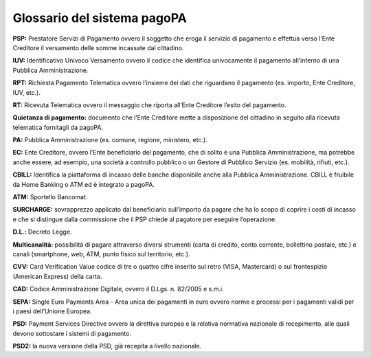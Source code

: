 Glossario del sistema pagoPA
============================

**PSP:** Prestatore Servizi di Pagamento ovvero il soggetto che eroga il servizio di pagamento e effettua verso l’Ente Creditore il versamento delle
somme incassate dal cittadino.

**IUV:** Identificativo Univoco Versamento ovvero il codice che identifica univocamente il pagamento all’interno di una Pubblica Amministrazione.

**RPT:** Richiesta Pagamento Telematica ovvero l’insieme dei dati che riguardano il pagamento (es. importo, Ente Creditore, IUV, etc.).

**RT:** Ricevuta Telematica ovvero il messaggio che riporta all’Ente Creditore l’esito del pagamento.

**Quietanza di pagamento:** documento che l’Ente Creditore mette a disposizione del cittadino in seguito alla ricevuta telematica fornitagli da
pagoPA.

**PA:** Pubblica Amministrazione (es. comune, regione, ministero, etc.).

**EC:** Ente Creditore, ovvero l’Ente beneficiario del pagamento, che di solito è una Pubblica Amministrazione, ma potrebbe anche essere, ad esempio,
una società a controllo pubblico o un Gestore di Pubblico Servizio (es. mobilità, rifiuti, etc.).

**CBILL:** Identifica la piattaforma di incasso delle banche disponibile anche alla Pubblica Amministrazione. CBILL è fruibile da Home Banking o ATM
ed è integrato a pagoPA.

**ATM:** Sportello Bancomat.

**SURCHARGE:** sovrapprezzo applicato dal beneficiario sull’importo da pagare che ha lo scopo di coprire i costi di incasso e che si distingue dalla
commissione che il PSP chiede al pagatore per eseguire l’operazione.

**D.L.:** Decreto Legge.

**Multicanalità:** possibilità di pagare attraverso diversi strumenti (carta di credito, conto corrente, bollettino postale, etc.) e canali
(smartphone, web, ATM, punto fisico sul territorio, etc.).

**CVV:** Card Verification Value codice di tre o quattro cifre inserito sul retro (VISA, Mastercard) o sul frontespizio (American Express) della
carta.

**CAD:** Codice Amministrazione Digitale, ovvero il D.Lgs. n. 82/2005 e s.m.i.

**SEPA:** Single Euro Payments Area - Area unica dei pagamenti in euro ovvero norme e processi per i pagamenti validi per i paesi dell’Unione Europea.

**PSD:** Payment Services Directive ovvero la direttiva europea e la relativa normativa nazionale di recepimento, alle quali devono sottostare i
sistemi di pagamento.

**PSD2:** la nuova versione della PSD, già recepita a livello nazionale.
